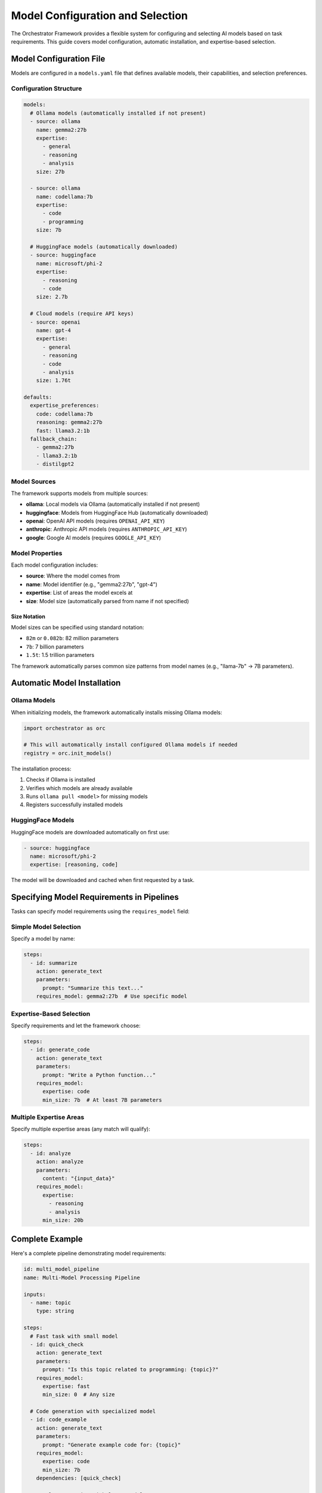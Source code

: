 Model Configuration and Selection
=================================

The Orchestrator Framework provides a flexible system for configuring and selecting AI models based on task requirements. This guide covers model configuration, automatic installation, and expertise-based selection.

Model Configuration File
------------------------

Models are configured in a ``models.yaml`` file that defines available models, their capabilities, and selection preferences.

Configuration Structure
~~~~~~~~~~~~~~~~~~~~~~~

.. code-block:: yaml

   models:
     # Ollama models (automatically installed if not present)
     - source: ollama
       name: gemma2:27b
       expertise: 
         - general
         - reasoning
         - analysis
       size: 27b
       
     - source: ollama
       name: codellama:7b
       expertise:
         - code
         - programming
       size: 7b
       
     # HuggingFace models (automatically downloaded)
     - source: huggingface
       name: microsoft/phi-2
       expertise:
         - reasoning
         - code
       size: 2.7b
       
     # Cloud models (require API keys)
     - source: openai
       name: gpt-4
       expertise:
         - general
         - reasoning
         - code
         - analysis
       size: 1.76t
   
   defaults:
     expertise_preferences:
       code: codellama:7b
       reasoning: gemma2:27b
       fast: llama3.2:1b
     fallback_chain:
       - gemma2:27b
       - llama3.2:1b
       - distilgpt2

Model Sources
~~~~~~~~~~~~~

The framework supports models from multiple sources:

- **ollama**: Local models via Ollama (automatically installed if not present)
- **huggingface**: Models from HuggingFace Hub (automatically downloaded)
- **openai**: OpenAI API models (requires ``OPENAI_API_KEY``)
- **anthropic**: Anthropic API models (requires ``ANTHROPIC_API_KEY``)
- **google**: Google AI models (requires ``GOOGLE_API_KEY``)

Model Properties
~~~~~~~~~~~~~~~~

Each model configuration includes:

- **source**: Where the model comes from
- **name**: Model identifier (e.g., "gemma2:27b", "gpt-4")
- **expertise**: List of areas the model excels at
- **size**: Model size (automatically parsed from name if not specified)

Size Notation
^^^^^^^^^^^^^

Model sizes can be specified using standard notation:

- ``82m`` or ``0.082b``: 82 million parameters
- ``7b``: 7 billion parameters
- ``1.5t``: 1.5 trillion parameters

The framework automatically parses common size patterns from model names (e.g., "llama-7b" → 7B parameters).

Automatic Model Installation
----------------------------

Ollama Models
~~~~~~~~~~~~~

When initializing models, the framework automatically installs missing Ollama models:

.. code-block:: python

   import orchestrator as orc
   
   # This will automatically install configured Ollama models if needed
   registry = orc.init_models()

The installation process:

1. Checks if Ollama is installed
2. Verifies which models are already available
3. Runs ``ollama pull <model>`` for missing models
4. Registers successfully installed models

HuggingFace Models
~~~~~~~~~~~~~~~~~~

HuggingFace models are downloaded automatically on first use:

.. code-block:: yaml

   - source: huggingface
     name: microsoft/phi-2
     expertise: [reasoning, code]

The model will be downloaded and cached when first requested by a task.

Specifying Model Requirements in Pipelines
------------------------------------------

Tasks can specify model requirements using the ``requires_model`` field:

Simple Model Selection
~~~~~~~~~~~~~~~~~~~~~~

Specify a model by name:

.. code-block:: yaml

   steps:
     - id: summarize
       action: generate_text
       parameters:
         prompt: "Summarize this text..."
       requires_model: gemma2:27b  # Use specific model

Expertise-Based Selection
~~~~~~~~~~~~~~~~~~~~~~~~~

Specify requirements and let the framework choose:

.. code-block:: yaml

   steps:
     - id: generate_code
       action: generate_text
       parameters:
         prompt: "Write a Python function..."
       requires_model:
         expertise: code
         min_size: 7b  # At least 7B parameters

Multiple Expertise Areas
~~~~~~~~~~~~~~~~~~~~~~~~

Specify multiple expertise areas (any match will qualify):

.. code-block:: yaml

   steps:
     - id: analyze
       action: analyze
       parameters:
         content: "{input_data}"
       requires_model:
         expertise: 
           - reasoning
           - analysis
         min_size: 20b

Complete Example
----------------

Here's a complete pipeline demonstrating model requirements:

.. code-block:: yaml

   id: multi_model_pipeline
   name: Multi-Model Processing Pipeline
   
   inputs:
     - name: topic
       type: string
   
   steps:
     # Fast task with small model
     - id: quick_check
       action: generate_text
       parameters:
         prompt: "Is this topic related to programming: {topic}?"
       requires_model:
         expertise: fast
         min_size: 0  # Any size
   
     # Code generation with specialized model
     - id: code_example
       action: generate_text
       parameters:
         prompt: "Generate example code for: {topic}"
       requires_model:
         expertise: code
         min_size: 7b
       dependencies: [quick_check]
   
     # Complex reasoning with large model
     - id: deep_analysis
       action: analyze
       parameters:
         content: "{topic} with code: {code_example.result}"
       requires_model:
         expertise: [reasoning, analysis]
         min_size: 27b
       dependencies: [code_example]

Model Selection Algorithm
-------------------------

The framework uses a sophisticated selection algorithm:

1. **Filter by Requirements**:
   
   - Check expertise match
   - Verify minimum size
   - Confirm model capabilities

2. **Health Check**:
   
   - Verify model availability
   - Check API connectivity
   - Monitor error rates

3. **Intelligent Selection**:
   
   - Use Upper Confidence Bound (UCB) algorithm
   - Balance exploration vs exploitation
   - Consider past performance

Default Model Selection
~~~~~~~~~~~~~~~~~~~~~~~

When no specific requirements are given, the framework uses defaults based on task action:

- ``generate_text``, ``generate``: Uses models with "general" expertise
- ``analyze``: Prefers models with "reasoning" and "analysis" expertise
- ``transform``: Uses models with "general" expertise

Monitoring Model Usage
----------------------

Check which models are being used:

.. code-block:: python

   import orchestrator as orc
   
   # Initialize and list available models
   registry = orc.init_models()
   print("Available models:")
   for model_key in registry.list_models():
       print(f"  - {model_key}")
   
   # Run pipeline and check model selection
   pipeline = orc.compile("pipeline.yaml")
   result = pipeline.run(topic="AI agents")

The framework logs model selection decisions:

.. code-block:: text

   >> Using model for task 'quick_check': ollama:llama3.2:1b (fast, 1B params)
   >> Using model for task 'code_example': ollama:codellama:7b (code, 7B params)
   >> Using model for task 'deep_analysis': ollama:gemma2:27b (reasoning, 27B params)

Best Practices
--------------

1. **Specify Expertise for Specialized Tasks**:
   
   - Use ``expertise: code`` for programming tasks
   - Use ``expertise: reasoning`` for complex analysis
   - Use ``expertise: fast`` for simple, quick tasks

2. **Set Appropriate Size Requirements**:
   
   - Small models (< 3B) for simple text generation
   - Medium models (7-13B) for code and moderate complexity
   - Large models (20B+) for complex reasoning and analysis

3. **Provide Fallbacks**:
   
   - Configure multiple models with similar expertise
   - Set up a fallback chain in the configuration
   - Handle model unavailability gracefully

4. **Consider Cost and Performance**:
   
   - Local models (Ollama) for cost-effective processing
   - Cloud models for maximum capability when needed
   - Balance model size with response time requirements

Troubleshooting
---------------

Common Issues
~~~~~~~~~~~~~

**Model Installation Fails**:

.. code-block:: text

   >> ❌ Failed to install gemma2:27b: connection timeout

Solutions:
- Check internet connectivity
- Verify Ollama is running: ``ollama serve``
- Try manual installation: ``ollama pull gemma2:27b``

**No Models Match Requirements**:

.. code-block:: text

   NoEligibleModelsError: No models meet the specified requirements

Solutions:
- Lower size requirements
- Broaden expertise requirements
- Ensure required models are configured

**API Key Missing**:

.. code-block:: text

   >> ⚠️  OpenAI models configured but OPENAI_API_KEY not set

Solutions:
- Set environment variable: ``export OPENAI_API_KEY="sk-..."``
- Or use local models instead

Configuration Locations
~~~~~~~~~~~~~~~~~~~~~~~

The framework searches for ``models.yaml`` in:

1. Current directory
2. ``~/.orchestrator/models.yaml``
3. Project root directory
4. ``$ORCHESTRATOR_HOME/models.yaml``

Create the file in any of these locations to customize model configuration.